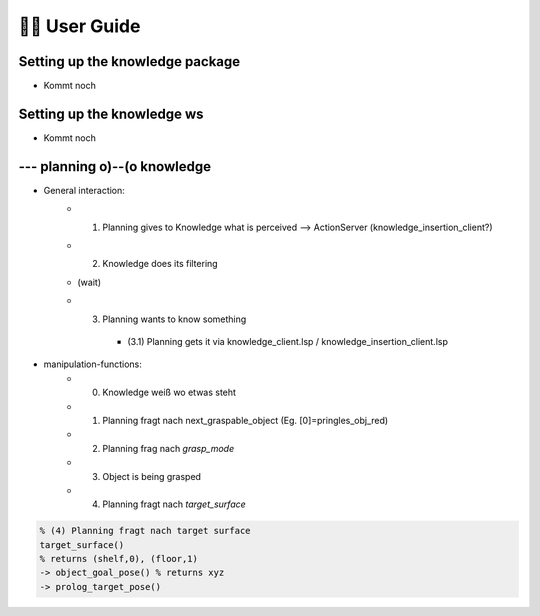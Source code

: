 ========================
️👨‍💻 User Guide
========================

Setting up the knowledge package
-----------------------------------
* Kommt noch

Setting up the knowledge ws
--------------------------------
* Kommt noch

--- planning o)--(o knowledge
----------------------------------------
* General interaction:
    * (1) Planning gives to Knowledge what is perceived --> ActionServer (knowledge_insertion_client?)
    * (2) Knowledge does its filtering
    * (wait)
    * (3) Planning wants to know something

        * (3.1) Planning gets it via knowledge_client.lsp / knowledge_insertion_client.lsp

* manipulation-functions:
    * (0) Knowledge weiß wo etwas steht
    * (1) Planning fragt nach next_graspable_object (Eg. [0]=pringles_obj_red)
    * (2) Planning frag nach `grasp_mode`
    * (3) Object is being grasped
    * (4) Planning fragt nach `target_surface`

.. code-block:: prolog

    % (4) Planning fragt nach target surface
    target_surface()
    % returns (shelf,0), (floor,1)
    -> object_goal_pose() % returns xyz
    -> prolog_target_pose()